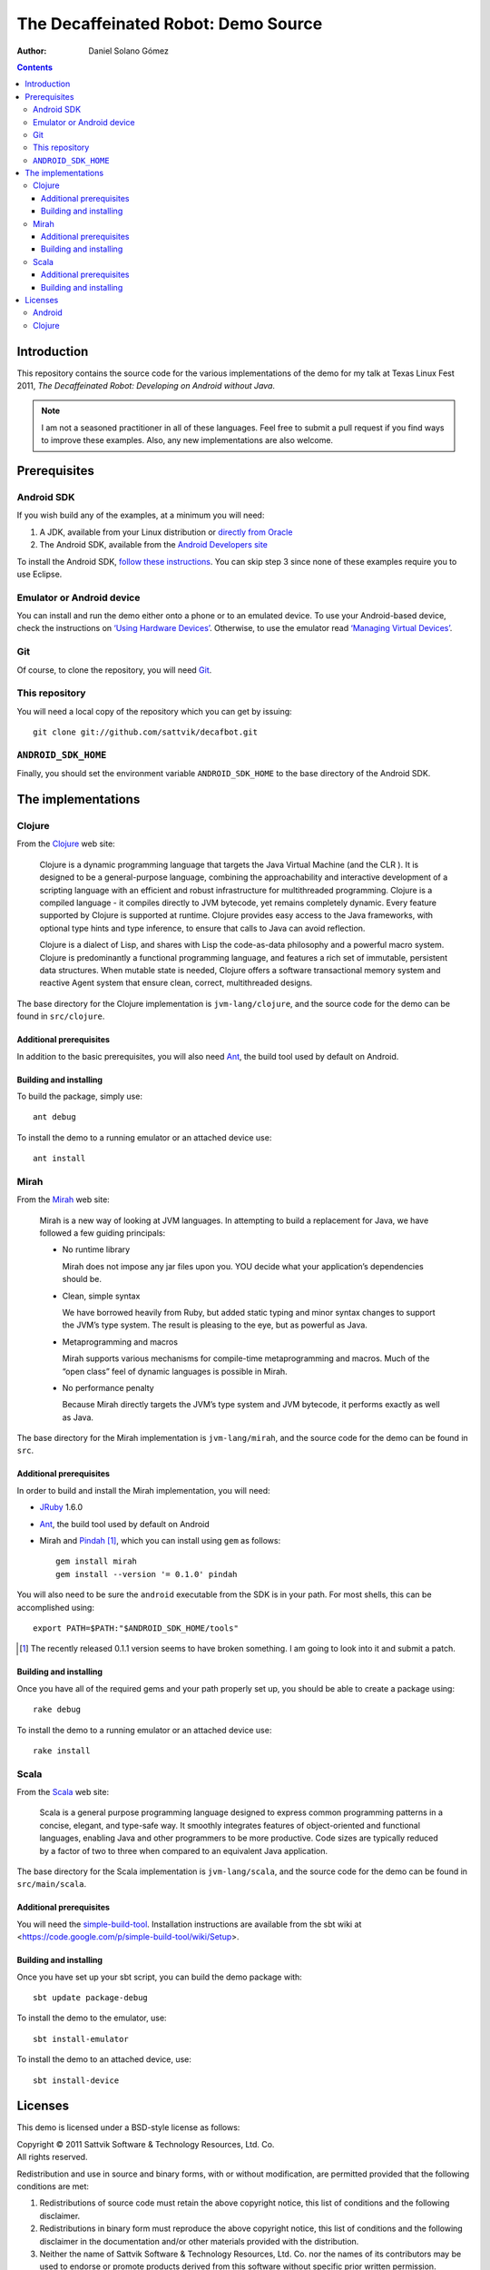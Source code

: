 The Decaffeinated Robot: Demo Source
====================================

:Author: Daniel Solano Gómez

.. contents::

Introduction
------------

This repository contains the source code for the various implementations of the
demo for my talk at Texas Linux Fest 2011, *The Decaffeinated Robot: Developing
on Android without Java*.


.. Note:: I am not a seasoned practitioner in all of these languages.  Feel
          free to submit a pull request if you find ways to improve these
          examples.  Also, any new implementations are also welcome.


Prerequisites
-------------

Android SDK
```````````

If you wish build any of the examples, at a minimum you will need:

1. A JDK, available from your Linux distribution or `directly from Oracle
   <http://java.sun.com/javase/downloads/index.jsp>`_
2. The Android SDK, available from the `Android Developers site
   <http://developer.android.com/sdk/index.html>`_

To install the Android SDK, `follow these instructions
<http://developer.android.com/sdk/installing.html>`_.  You can skip step 3
since none of these examples require you to use Eclipse.


Emulator or Android device
``````````````````````````

You can install and run the demo either onto a phone or to an emulated device.
To use your Android-based device, check the instructions on `‘Using Hardware
Devices’ <http://developer.android.com/guide/developing/device.html>`_.
Otherwise, to use the emulator read `‘Managing Virtual Devices’
<http://developer.android.com/guide/developing/devices/index.html>`_.

Git
```

Of course, to clone the repository, you will need Git_.

.. _Git: http://git-scm.com/

This repository
```````````````

You will need a local copy of the repository which you can get by issuing::

  git clone git://github.com/sattvik/decafbot.git


``ANDROID_SDK_HOME``
````````````````````

Finally, you should set the environment variable ``ANDROID_SDK_HOME`` to the
base directory of the Android SDK.


The implementations
-------------------


Clojure
```````

From the Clojure_ web site:

  Clojure is a dynamic programming language that targets the Java Virtual
  Machine (and the CLR ). It is designed to be a general-purpose language,
  combining the approachability and interactive development of a scripting
  language with an efficient and robust infrastructure for multithreaded
  programming. Clojure is a compiled language - it compiles directly to JVM
  bytecode, yet remains completely dynamic. Every feature supported by Clojure
  is supported at runtime. Clojure provides easy access to the Java frameworks,
  with optional type hints and type inference, to ensure that calls to Java can
  avoid reflection.

  Clojure is a dialect of Lisp, and shares with Lisp the code-as-data
  philosophy and a powerful macro system. Clojure is predominantly a functional
  programming language, and features a rich set of immutable, persistent data
  structures. When mutable state is needed, Clojure offers a software
  transactional memory system and reactive Agent system that ensure clean,
  correct, multithreaded designs.

The base directory for the Clojure implementation is ``jvm-lang/clojure``, and
the source code for the demo can be found in ``src/clojure``.

.. _Clojure: http://www.clojure.org

Additional prerequisites
~~~~~~~~~~~~~~~~~~~~~~~~

In addition to the basic prerequisites, you will also need Ant_, the build tool
used by default on Android.

.. _Ant: http://ant.apache.org/

Building and installing
~~~~~~~~~~~~~~~~~~~~~~~

To build the package, simply use::

  ant debug

To install the demo to a running emulator or an attached device use::

  ant install


Mirah
`````

From the Mirah_ web site:

  Mirah is a new way of looking at JVM languages. In attempting to build a
  replacement for Java, we have followed a few guiding principals:

  * No runtime library

    Mirah does not impose any jar files upon you. YOU decide what your
    application’s dependencies should be.

  * Clean, simple syntax

    We have borrowed heavily from Ruby, but added static typing and minor
    syntax changes to support the JVM’s type system. The result is pleasing to
    the eye, but as powerful as Java.

  * Metaprogramming and macros

    Mirah supports various mechanisms for compile-time metaprogramming and
    macros. Much of the “open class” feel of dynamic languages is possible in
    Mirah.

  * No performance penalty

    Because Mirah directly targets the JVM’s type system and JVM bytecode, it
    performs exactly as well as Java.

The base directory for the Mirah implementation is ``jvm-lang/mirah``, and the
source code for the demo can be found in ``src``.

.. _Mirah: http://www.mirah.org/


Additional prerequisites
~~~~~~~~~~~~~~~~~~~~~~~~

In order to build and install the Mirah implementation, you will need:

* JRuby_ 1.6.0

* Ant_, the build tool used by default on Android

* Mirah and Pindah_ [#]_, which you can install using ``gem`` as follows::

    gem install mirah
    gem install --version '= 0.1.0' pindah

You will also need to be sure the ``android`` executable from the SDK is in
your path.  For most shells, this can be accomplished using::

  export PATH=$PATH:"$ANDROID_SDK_HOME/tools"

.. _JRuby: http://www.jruby.org
.. _Pindah: https://github.com/mirah/pindah
.. [#] The recently released 0.1.1 version seems to have broken something.  I
       am going to look into it and submit a patch.

Building and installing
~~~~~~~~~~~~~~~~~~~~~~~

Once you have all of the required gems and your path properly set up, you
should be able to create a package using::

  rake debug

To install the demo to a running emulator or an attached device use::

  rake install



Scala
`````

From the Scala_ web site:

  Scala is a general purpose programming language designed to express common
  programming patterns in a concise, elegant, and type-safe way. It smoothly
  integrates features of object-oriented and functional languages, enabling
  Java and other programmers to be more productive. Code sizes are typically
  reduced by a factor of two to three when compared to an equivalent Java
  application.

The base directory for the Scala implementation is ``jvm-lang/scala``,
and the source code for the demo can be found in ``src/main/scala``.

.. _Scala: http://www.scala-lang.org

Additional prerequisites
~~~~~~~~~~~~~~~~~~~~~~~~

You will need the `simple-build-tool
<https://code.google.com/p/simple-build-tool/>`_.  Installation instructions
are available from the sbt wiki at
<https://code.google.com/p/simple-build-tool/wiki/Setup>.

Building and installing
~~~~~~~~~~~~~~~~~~~~~~~

Once you have set up your sbt script, you can build the demo package with::

  sbt update package-debug

To install the demo to the emulator, use::

  sbt install-emulator

To install the demo to an attached device, use::

  sbt install-device


Licenses
--------

This demo is licensed under a BSD-style license as follows:

| Copyright © 2011 Sattvik Software & Technology Resources, Ltd. Co.
| All rights reserved.

Redistribution and use in source and binary forms, with or without
modification, are permitted provided that the following conditions are met:

1. Redistributions of source code must retain the above copyright notice,
   this list of conditions and the following disclaimer.
2. Redistributions in binary form must reproduce the above copyright notice,
   this list of conditions and the following disclaimer in the documentation
   and/or other materials provided with the distribution.
3. Neither the name of Sattvik Software & Technology Resources, Ltd. Co. nor
   the names of its contributors may be used to endorse or promote products
   derived from this software without specific prior written permission.

THIS SOFTWARE IS PROVIDED BY THE COPYRIGHT HOLDERS AND CONTRIBUTORS "AS IS"
AND ANY EXPRESS OR IMPLIED WARRANTIES, INCLUDING, BUT NOT LIMITED TO, THE
IMPLIED WARRANTIES OF MERCHANTABILITY AND FITNESS FOR A PARTICULAR PURPOSE
ARE DISCLAIMED. IN NO EVENT SHALL THE COPYRIGHT HOLDER OR CONTRIBUTORS BE
LIABLE FOR ANY DIRECT, INDIRECT, INCIDENTAL, SPECIAL, EXEMPLARY, OR
CONSEQUENTIAL DAMAGES (INCLUDING, BUT NOT LIMITED TO, PROCUREMENT OF
SUBSTITUTE GOODS OR SERVICES; LOSS OF USE, DATA, OR PROFITS; OR BUSINESS
INTERRUPTION) HOWEVER CAUSED AND ON ANY THEORY OF LIABILITY, WHETHER IN
CONTRACT, STRICT LIABILITY, OR TORT (INCLUDING NEGLIGENCE OR OTHERWISE)
ARISING IN ANY WAY OUT OF THE USE OF THIS SOFTWARE, EVEN IF ADVISED OF THE
POSSIBILITY OF SUCH DAMAGE.


Android
```````

Android is a trademark of Google Inc. Use of this trademark is subject to
Google Permissions.


Clojure
```````

This demo includes a compiled version of Clojure, which is licensed under the
Eclipse Public License 1.0.  The details of the Clojure license are available
in the file ``clojure-readme.txt``.

